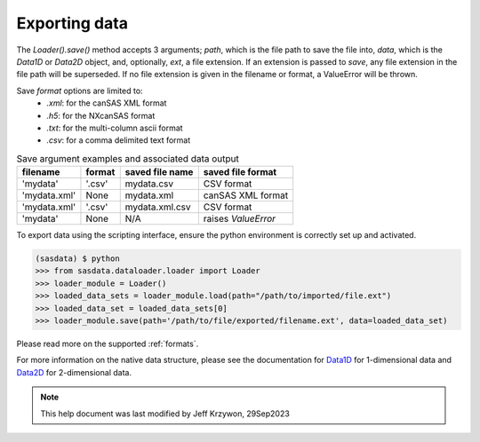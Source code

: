 .. data_export_help.rst

.. _Exporting_data:

Exporting data
==============

The `Loader().save()` method accepts 3 arguments; `path`, which is the file path to save the file into, `data`, which is the
`Data1D` or `Data2D` object, and, optionally, `ext`, a file extension. If an extension is passed to `save`, any file extension
in the file path will be superseded. If no file extension is given in the filename or format, a ValueError will be thrown.

Save `format` options are limited to:
  * `.xml`: for the canSAS XML format
  * `.h5`: for the NXcanSAS format
  * `.txt`: for the multi-column ascii format
  * `.csv`: for a comma delimited text format

.. list-table:: Save argument examples and associated data output
   :header-rows: 1

   * - filename
     - format
     - saved file name
     - saved file format
   * - 'mydata'
     - '.csv'
     - mydata.csv
     - CSV format
   * - 'mydata.xml'
     - None
     - mydata.xml
     - canSAS XML format
   * - 'mydata.xml'
     - '.csv'
     - mydata.xml.csv
     - CSV format
   * - 'mydata'
     - None
     - N/A
     - raises `ValueError`

To export data using the scripting interface, ensure the python environment is correctly set up and activated.

.. code-block:: RST

    (sasdata) $ python
    >>> from sasdata.dataloader.loader import Loader
    >>> loader_module = Loader()
    >>> loaded_data_sets = loader_module.load(path="/path/to/imported/file.ext")
    >>> loaded_data_set = loaded_data_sets[0]
    >>> loader_module.save(path='/path/to/file/exported/filename.ext', data=loaded_data_set)

Please read more on the supported :ref:`formats`.

For more information on the native data structure, please see the documentation for
`Data1D <../../dev/generated/sasdata.dataloader.html#sasdata.dataloader.data_info.Data1D>`_ for 1-dimensional data and
`Data2D <../../dev/generated/sasdata.dataloader.html#sasdata.dataloader.data_info.Data2D>`_ for 2-dimensional data.

.. ZZZZZZZZZZZZZZZZZZZZZZZZZZZZZZZZZZZZZZZZZZZZZZZZZZZZZZZZZZZZZZZZZZZZZZZZZZZZZ

.. note::  This help document was last modified by Jeff Krzywon, 29Sep2023
